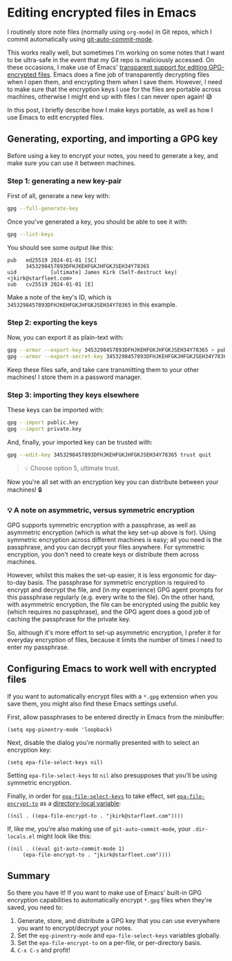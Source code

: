 :PROPERTIES:
:UNNUMBERED: t
:END:
#+options: toc:nil
#+options: stat:nil
#+options: todo:nil
# Localwords: encrypt decrypt
* Editing encrypted files in Emacs
I routinely store note files (normally using ~org-mode~) in Git repos, which I commit automatically using [[https://github.com/ryuslash/git-auto-commit-mode][git-auto-commit-mode]].

This works really well, but sometimes I'm working on some notes that I want to be ultra-safe in the event that my Git repo is maliciously accessed. On these occasions, I make use of Emacs' [[https://www.gnu.org/software/emacs/manual/html_node/epa/Encrypting_002fdecrypting-gpg-files.html][transparent support for editing GPG-encrypted files]]. Emacs does a fine job of transparently decrypting files when I open them, and encrypting them when I save them. However, I need to make sure that the encryption keys I use for the files are portable across machines, otherwise I might end up with files I can never open again! 😅

In this post, I briefly describe how I make keys portable, as well as how I use Emacs to edit encrypted files.
** Generating, exporting, and importing a GPG key
Before using a key to encrypt your notes, you need to generate a key, and make sure you can use it between machines.
*** Step 1: generating a new key-pair
First of all, generate a new key with:

#+begin_src bash
gpg --full-generate-key
#+end_src

Once you've generated a key, you should be able to see it with:

#+begin_src bash
gpg --list-keys
#+end_src

You should see some output like this:

#+begin_example
pub   ed25519 2024-01-01 [SC]
      3453298457893DFHJKEHFGKJHFGKJSEH34Y78365
uid           [ultimate] James Kirk (Self-destruct key) <jkirk@starfleet.com>
sub   cv25519 2024-01-01 [E]
#+end_example

Make a note of the key's ID, which is ~3453298457893DFHJKEHFGKJHFGKJSEH34Y78365~ in this example.
*** Step 2: exporting the keys
Now, you can export it as plain-text with:

#+begin_src bash
gpg --armor --export-key 3453298457893DFHJKEHFGKJHFGKJSEH34Y78365 > public.key
gpg --armor --export-secret-key 3453298457893DFHJKEHFGKJHFGKJSEH34Y78365 > private.key
#+end_src

Keep these files safe, and take care transmitting them to your other machines! I store them in a password manager.
*** Step 3: importing they keys elsewhere
These keys can be imported with:

#+begin_src bash
gpg --import public.key
gpg --import private.key
#+end_src

And, finally, your imported key can be trusted with:

#+begin_src bash
gpg --edit-key 3453298457893DFHJKEHFGKJHFGKJSEH34Y78365 trust quit
#+end_src

#+begin_quote
💡 Choose option 5, ultimate trust.
#+end_quote

Now you're all set with an encryption key you can distribute between your machines! 🔒
*** 💡 A note on asymmetric, versus symmetric encryption
GPG supports symmetric encryption with a passphrase, as well as asymmetric encryption (which is what the key set-up above is for). Using symmetric encryption across different machines is easy; all you need is the passphrase, and you can decrypt your files anywhere. For symmetric encryption, you don't need to create keys or distribute them across machines.

However, whilst this makes the set-up easier, it is less ergonomic for day-to-day basis. The passphrase for symmetric encryption is required to encrypt and decrypt the file, and (in my experience) GPG agent prompts for this passphrase regularly (e.g. every write to the file). On the other hand, with asymmetric encryption, the file can be encrypted using the public key (which requires no passphrase), and the GPG agent does a good job of caching the passphrase for the private key.

So, although it's more effort to set-up asymmetric encryption, I prefer it for everyday encryption of files, because it limits the number of times I need to enter my passphrase.
** Configuring Emacs to work well with encrypted files
If you want to automatically encrypt files with a ~*.gpg~ extension when you save them, you might also find these Emacs settings useful.

First, allow passphrases to be entered directly in Emacs from the minibuffer:
#+begin_src elisp
(setq epg-pinentry-mode 'loopback)
#+end_src

Next, disable the dialog you're normally presented with to select an encryption key:
#+begin_src elisp
(setq epa-file-select-keys nil)
#+end_src
Setting ~epa-file-select-keys~ to ~nil~ also presupposes that you'll be using symmetric encryption.

Finally, in order for [[https://www.gnu.org/software/emacs/manual/html_node/epa/Encrypting_002fdecrypting-gpg-files.html#index-epa_002dfile_002dselect_002dkeys-1][~epa-file-select-keys~]] to take effect, set [[https://www.gnu.org/software/emacs/manual/html_node/epa/Encrypting_002fdecrypting-gpg-files.html#index-epa_002dfile_002dencrypt_002dto][~epa-file-encrypt-to~]] as a [[https://www.gnu.org/software/emacs/manual/html_node/emacs/Directory-Variables.html][directory-local variable]]:
#+begin_src elisp
((nil . ((epa-file-encrypt-to . "jkirk@starfleet.com"))))
#+end_src

If, like me, you're also making use of ~git-auto-commit-mode~, your ~.dir-locals.el~ might look like this:
#+begin_src elisp
((nil . ((eval git-auto-commit-mode 1)
	 (epa-file-encrypt-to . "jkirk@starfleet.com"))))
#+end_src
** Summary
So there you have it! If you want to make use of Emacs' built-in GPG encryption capabilities to automatically encrypt ~*.gpg~ files when they're saved, you need to:

1. Generate, store, and distribute a GPG key that you can use everywhere you want to encrypt/decrypt your notes.
2. Set the ~epg-pinentry-mode~ and ~epa-file-select-keys~ variables globally.
3. Set the ~epa-file-encrypt-to~ on a per-file, or per-directory basis.
4. ~C-x C-s~ and profit!
